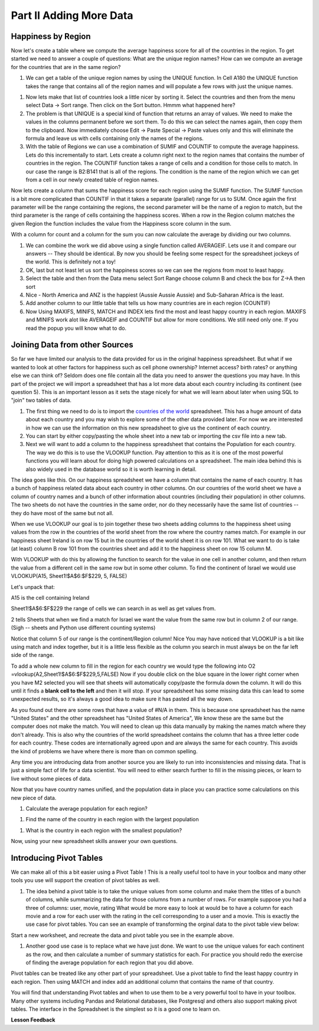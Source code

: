 
..  Copyright (C)  Google, Runestone Interactive LLC
    This work is licensed under the Creative Commons Attribution-ShareAlike 4.0 International License. To view a copy of this license, visit http://creativecommons.org/licenses/by-sa/4.0/.

.. _h501f735b0476f5e696e1e2f7175266:

Part II Adding More Data
========================

Happiness by Region
-------------------

Now let's create a table where we compute the average happiness score for all of the countries in the region.  To get started we need to answer a couple of questions:  What are the unique region names? How can we compute an average for the countries that are in the same region?

#. We can get a table of the unique region names by using the UNIQUE function.  In Cell A180 the UNIQUE function takes the range that contains all of the region names and will populate a few rows with just the unique names.

.. fillintheblank:: fb_region_count

   How many unique regions are there?

   - :10: Is the correct answer
     :x: Use the UNIQUE function on the Region Column

#.  Now lets make that list of countries look a little nicer by sorting it.  Select the countries and then from the menu select Data -> Sort range.  Then click on the Sort button.  Hmmm what happened here?

#. The problem is that UNIQUE is a special kind of function that returns an array of values.  We need to make the values in the columns permanent before we sort them.  To do this we can select the names again, then copy them to the clipboard.  Now immediately choose Edit -> Paste Special -> Paste values only and this will eliminate the formula and leave us with cells containing only the names of the regions.

#. With the table of Regions we can use a combination of SUMIF and COUNTIF to compute the average happiness.  Lets do this incrementally to start.  Lets create a column right next to the region names that contains the number of countries in the region.  The COUNTIF function takes a range of cells and a condition for those cells to match.  In our case the range is B2:B141 that is all of the regions.  The condition is the name of the region which we can get from a cell in our newly created table of region names.

.. fillintheblank:: fb_country_count

   There are |blank| countries in Western Europe and |blank| countries in Sub-Saharan Africa.

   - :20: Is the correct answer
     :13: It appears you have not used $ in your formula as you should
     :x: catchall feedback

   - :33: Is the correct answer
     :x: Check your ranges carefully

Now lets create a column that sums the happiness score for each region using the SUMIF function.  The SUMIF function is a bit more complicated than COUNTIF in that it takes a separate (parallel) range for us to SUM.  Once again the first parameter will be the range containing the regions, the second parameter will be the name of a region to match, but the third parameter is the range of cells containing the happiness scores.  When a row in the Region column matches the given Region the function includes the value from the Happiness score column in the sum.

.. fillintheblank:: fb_happy_sum

   The sum of all happiness in South Asia is |blank| and the sum of all happiness in Western Europe is |blank| (out to three decimal places)

   - :27.388: Is the correct answer
     :26.093: It looks like you may have forgotten to use the $ correctly
     :x: Make sure you use the SUMIF formula

   - :134.968: Is the correct answer
     :x: Make sure you use the SUMIF formula

With a column for count and a column for the sum you can now calculate the average by dividing our two columns.

.. fillintheblank:: fb_happy_avg

   The average happiness score for Latin America and Caribbean is |blank|


   - :6.020: Is the correct answer
     :x: Please check your formula again.

#. We can combine the work we did above using a single function called AVERAGEIF.  Lets use it and compare our answers -- They should be identical. By now you should be feeling some respect for the spreadsheet jockeys of the world. This is definitely not a toy!

#. OK, last but not least let us sort the happiness scores so we can see the regions from most to least happy.

#. Select the table and then from the Data menu select Sort Range choose column B and check the box for Z->A then sort

#. Nice - North America and ANZ is the happiest (Aussie Aussie Aussie) and Sub-Saharan Africa is the least.

#. Add another column to our little table that tells us how many countries are in each region (COUNTIF)

#. Now Using MAXIFS, MINIFS, MATCH and INDEX lets find the most and least happy country in each region.  MAXIFS and MINIFS work alot like AVERAGEIF and COUNTIF  but allow for more conditions.  We still need only one.  If you read the popup you will know what to do.

.. fillintheblank:: fb_happy_region_max

   What is the happiest country in East Asia?  |blank|

   - :Taiwan Province.*: Is the correct answer
     :x: Keep checking


Joining Data from other Sources
-------------------------------

So far we have limited our analysis to the data provided for us in the original happiness spreadsheet.  But what if we wanted to look at other factors for happiness such as cell phone ownership?  Internet access? birth rates? or anything else we can think of?  Seldom does one file contain all the data you need to answer the questions you may have.  In this part of the project we will import a spreadsheet that has a lot more data about each country including its continent (see question 5).  This is an important lesson as it sets the stage nicely for what we will learn about later when using SQL to "join" two tables of data.


#. The first thing we need to do is to import the `countries of the world <../_static/world_countries.csv>`_ spreadsheet.  This has a huge amount of data about each country and you may wish to explore some of the other data provided later.  For now we are interested in how we can use the information on this new spreadsheet to give us the continent of each country.

#. You can start by either copy/pasting the whole sheet into a new tab or importing the csv file into a new tab.

#. Next we will want to add a column to the happiness spreadsheet that contains the Population for each country.  The way we do this is to use the VLOOKUP function.  Pay attention to this as it is one of the most powerful functions you will learn about for doing high powered calculations on a spreadsheet.  The main idea behind this is also widely used in the database world so it is worth learning in detail.

The idea goes like this.  On our happiness spreadsheet we have a column that contains the name of each country.  It has a bunch of happiness related data about each country in other columns.  On our countries of the world sheet we have a column of country names and a bunch of other information about countries (including their population) in other columns.  The two sheets do not have the countries in the same order, nor do they necessarily have the same list of countries -- they do have most of the same but not all.

When we use VLOOKUP our goal is to join together these two sheets adding columns to the happiness sheet using values from the row in the countries of the world sheet from the row where the country names match.  For example in our happiness sheet Ireland is on row 15 but in the countries of the world sheet it is on row 101.  What we want to do is take (at least) column B row 101 from the countries sheet and add it to the happiness sheet on row 15 column M.

With VLOOKUP with do this by allowing the function to search for the value in one cell in another column, and then return the value from a different cell in the same row but in some other column.  To find the continent of Israel we would use VLOOKUP(A15, Sheet1!$A$6:$F$229, 5, FALSE)

Let's unpack that:

A15 is the cell containing Ireland

Sheet1!$A$6:$F$229 the range of cells we can search in as well as get values from.

2 tells Sheets that when we find a match for Israel we want the value from the same row but in column 2 of our range.  (Sigh -- sheets and Python use different counting systems)

Notice that column 5 of our range is the continent/Region column! Nice  You may have noticed that VLOOKUP is a bit like using match and index together, but it is a little less flexible as the column you search in must always be on the far left side of the range.

To add a whole new column to fill in the region for each country we would type the following into O2  =vlookup(A2,Sheet1!$A$6:$F$229,5,FALSE)  Now if you double click on the blue square in the lower right corner when you have M2 selected you will see that sheets will automatically copy/paste the formula down the column.  It will do this until it finds a |STYLE1|  and then it will stop.  If your spreadsheet has some missing data this can lead to some unexpected results, so it's always a good idea to make sure it has pasted all the way down.

.. fillintheblank:: uniqueid

   What does your spreadsheet show for the population of the United States? |blank| what does the countries of the world sheet show for the united states? |blank|

   - :#N/A: Is the correct answer
     :298444215: Really?  check again on the happiness_2017 spreadsheet
     :x: The happiness_2017 spreadsheet will not have a value for the United States

   - :298444215: Is the correct answer
     :#N/A: Make sure you are looking at the right spreadsheet
     :x: Check a little more carefully

As you found out there are some rows that have a value of #N/A in them.  This is because one spreadsheet has the name "United States" and the other spreadsheet has "United States of America",  We know these are the same but the computer does not make the match.  You will need to clean up this data manually by making the names match where they don't already.  This is also why the countries of the world spreadsheet contains the column that has a three letter code for each country.  These codes are internationally agreed upon and are always the same for each country.  This avoids the kind of problems we have where there is more than on common spelling.

Any time you are introducing data from another source you are likely to run into inconsistencies and missing data.  That is just a simple fact of life for a data scientist.  You will need to either search further to fill in the missing pieces, or learn to live without some pieces of data.

.. mchoice:: mc_missing_data

   Which of the following countries are NOT in the world countries spreadsheet?

   - Kosovo

     + correct

   - Palestine

     + correct

   - Palau

     - No, Palau is there

   - Ivory Coast

     - Technically this one is there but you need to translate it to Côte d'Ivoire


Now that you have country names unified, and the population data in place you can practice some calculations on this new piece of data.

#. Calculate the average population for each region?

.. fillintheblank:: fb_ea_avg_pop

   The average population is |blank| for East Asia.

   - :253848815: Is the correct answer
     :x: Please check your formula

#. Find the name of the country in each region with the largest population

.. fillintheblank:: fb_reg_lg_pop

   |blank| has the largest population in Latin America and Caribbean


   - :Brazil: Is the correct answer
     :x: Not quite, keep on working.

#. What is the country in each region with the smallest population?

.. fillintheblank:: fb_reg_sm_pop

   |blank| has the smallest population in the Middle East and North Africa region.

   - :Bahrain: Is the correct answer
     :x: Keep trying!


.. shortanswer:: act_own_questions_2

    Write down two questions of your own, that you can explore with the combined data set.

Now, using your new spreadsheet skills answer your own questions.

.. shortanswer:: act_own_answers_2

    Use this space to provide answers to the questions above, explaining briefly how you arrived at the answers.


Introducing Pivot Tables
------------------------

We can make all of this a bit easier using a Pivot Table !  This is a really useful tool to have in your toolbox and many other tools you use will support the creation of pivot tables as well.

#. The idea behind a pivot table is to take the unique values from some column and make them the titles of a bunch of columns, while summarizing the data for those columns from a number of rows.  For example suppose you had a three of columns: user, movie, rating   What would be more easy to look at would be to have a column for each movie and a row for each user with the rating in the cell corresponding to a user and a movie.  This is exactly the use case for pivot tables.  You can see an example of transforming the orginal data to the pivot table view below:

.. image:: Figures/pivot_example.png


Start a new worksheet, and recreate the data and pivot table you see in the example above.

#. Another good use case is to replace what we have just done.  We want to use the unique values for each continent as the row, and then calculate a number of summary statistics for each.  For practice you should redo the exercise of finding the average population for each region that you did above.


.. fillintheblank:: act_fb_median

   Using a Pivot table find the median value of the Life Ladder column for each region.  The median value for South Asia is |blank| to 3 decimal places

   - :4.320: Is the correct answer
     :x: You should have a Life Ladder column summarized by Median


Pivot tables can be treated like any other part of your spreadsheet.  Use a pivot table to find the least happy country in each region.  Then using MATCH and index add an additional column that contains the name of that country.

.. fillintheblank:: act_fb_least_happy

   The least happy country in Southeast Asia is |blank|

   - :Cambodia: Is the correct answer
     :Singapore: Is the most happy country
     :x: Make sure you are summarizing the value with the MIN function

.. fillintheblank:: act_fb_most_happy

   Without adding another column you can quickly change the function to summarize and find that the most happy country in Southeast Asia is |blank|

   - :Singapore: Is the correct answer
     :Cambodia: Is the least happy country
     :x: Make sure you are summarizing the value with the MAX function

You will find that understanding Pivot tables and when to use them to be a very powerful tool to have in your toolbox.  Many other systems including Pandas and Relational databases, like Postgresql and others also support making pivot tables.  The interface in the Spreadsheet is the simplest so it is a good one to learn on.


**Lesson Feedback**

.. poll:: LearningZone_2_2
    :option_1: Comfort Zone
    :option_2: Learning Zone
    :option_3: Panic Zone

    During this lesson I was primarily in my...

.. poll:: Time_2_2
    :option_1: Very little time
    :option_2: A reasonable amount of time
    :option_3: More time than is reasonable

    Completing this lesson took...

.. poll:: TaskValue_2_2
    :option_1: Don't seem worth learning
    :option_2: May be worth learning
    :option_3: Are definitely worth learning

    Based on my own interests and needs, the things taught in this lesson...

.. poll:: Expectancy_2_2
    :option_1: Definitely within reach
    :option_2: Within reach if I try my hardest
    :option_3: Out of reach no matter how hard I try

    For me to master the things taught in this lesson feels...


.. bottom of content

.. |STYLE1| replace:: **blank cell to the left**


